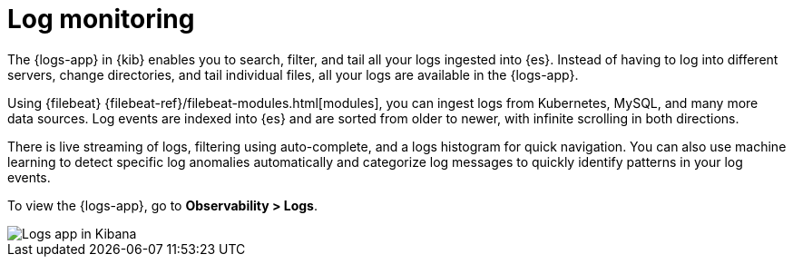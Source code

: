 [[monitor-logs]]
= Log monitoring

The {logs-app} in {kib} enables you to search, filter, and tail all your logs
ingested into {es}. Instead of having to log into different servers, change
directories, and tail individual files, all your logs are available in the {logs-app}. 

Using {filebeat} {filebeat-ref}/filebeat-modules.html[modules], you can ingest
logs from Kubernetes, MySQL, and many more data sources. Log events are indexed
into {es} and are sorted from older to newer, with infinite scrolling in both directions.

There is live streaming of logs, filtering using auto-complete, and a logs histogram
for quick navigation. You can also use machine learning to detect specific log
anomalies automatically and categorize log messages to quickly identify patterns in your
log events.

To view the {logs-app}, go to *Observability > Logs*.

[role="screenshot"]
image::images/logs-app.png[Logs app in Kibana]
